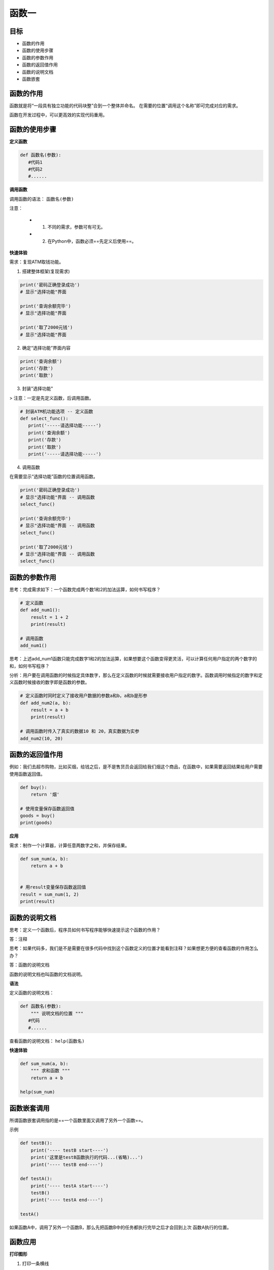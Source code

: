 ======================
函数一
======================

--------
目标
--------

- 函数的作用
- 函数的使用步骤
- 函数的参数作用
- 函数的返回值作用
- 函数的说明文档
- 函数嵌套

--------------
函数的作用
--------------



函数就是将“一段具有独立功能的代码块整”合到一个整体并命名。
在需要的位置“调用这个名称”即可完成对应的需求。

函数在开发过程中，可以更高效的实现代码重用。



-------------------
函数的使用步骤
-------------------

**定义函数**

.. code-block:: python

   def 函数名(参数):
      #代码1
      #代码2
      #......




**调用函数**

调用函数的语法： ``函数名(参数)``

注意：

   - 1. 不同的需求，参数可有可无。
   - 2. 在Python中，函数必须==先定义后使用==。



**快速体验**

需求：复现ATM取钱功能。

1. 搭建整体框架(复现需求)

.. code-block:: python

   print('密码正确登录成功')
   # 显示"选择功能"界面
   
   print('查询余额完毕')
   # 显示"选择功能"界面
   
   print('取了2000元钱')
   # 显示"选择功能"界面


2. 确定“选择功能”界面内容

.. code-block:: python

   print('查询余额')
   print('存款')
   print('取款')


3. 封装"选择功能"

> 注意：一定是先定义函数，后调用函数。

.. code-block:: python

   # 封装ATM机功能选项 -- 定义函数
   def select_func():
      print('-----请选择功能-----')
      print('查询余额')
      print('存款')
      print('取款')
      print('-----请选择功能-----')


4. 调用函数

在需要显示“选择功能”函数的位置调用函数。

.. code-block:: python

   print('密码正确登录成功')
   # 显示"选择功能"界面 -- 调用函数
   select_func()
   
   print('查询余额完毕')
   # 显示"选择功能"界面 -- 调用函数
   select_func()
   
   print('取了2000元钱')
   # 显示"选择功能"界面 -- 调用函数
   select_func()




-----------------------
函数的参数作用
-----------------------

思考：完成需求如下：一个函数完成两个数1和2的加法运算，如何书写程序？

.. code-block:: python

   # 定义函数
   def add_num1():
       result = 1 + 2
       print(result)
      
   # 调用函数
   add_num1()


思考：上述add_num1函数只能完成数字1和2的加法运算，如果想要这个函数变得更灵活，可以计算任何用户指定的两个数字的和，如何书写程序？

分析：用户要在调用函数的时候指定具体数字，那么在定义函数的时候就需要接收用户指定的数字。函数调用时候指定的数字和定义函数时候接收的数字即是函数的参数。

.. code-block:: python

   # 定义函数时同时定义了接收用户数据的参数a和b，a和b是形参
   def add_num2(a, b):
       result = a + b
       print(result)
   
   # 调用函数时传入了真实的数据10 和 20，真实数据为实参
   add_num2(10, 20)




-----------------------
函数的返回值作用
-----------------------

例如：我们去超市购物，比如买烟，给钱之后，是不是售货员会返回给我们烟这个商品，在函数中，如果需要返回结果给用户需要使用函数返回值。

.. code-block:: python

   def buy():
       return '烟'
   
   # 使用变量保存函数返回值
   goods = buy()
   print(goods)


**应用**

需求：制作一个计算器，计算任意两数字之和，并保存结果。

.. code-block:: python

   def sum_num(a, b):
       return a + b
   
   
   # 用result变量保存函数返回值
   result = sum_num(1, 2)
   print(result)




-----------------------
函数的说明文档
-----------------------

思考：定义一个函数后，程序员如何书写程序能够快速提示这个函数的作用？

答：注释

思考：如果代码多，我们是不是需要在很多代码中找到这个函数定义的位置才能看到注释？如果想更方便的查看函数的作用怎么办？

答：函数的说明文档

函数的说明文档也叫函数的文档说明。

**语法**

定义函数的说明文档：

.. code-block:: python

   def 函数名(参数):
       """ 说明文档的位置 """
      #代码
      #......


查看函数的说明文档： ``help(函数名)``

**快速体验**

.. code-block:: python

   def sum_num(a, b):
       """ 求和函数 """
       return a + b  
   
   help(sum_num)


----------------------
函数嵌套调用
----------------------

所谓函数嵌套调用指的是==一个函数里面又调用了另外一个函数==。

示例

.. code-block:: python

   def testB():
       print('---- testB start----')
       print('这里是testB函数执行的代码...(省略)...')
       print('---- testB end----')
   
   def testA():
       print('---- testA start----')
       testB()
       print('---- testA end----')
   
   testA()


 
如果函数A中，调用了另外一个函数B，那么先把函数B中的任务都执行完毕之后才会回到上次 函数A执行的位置。

--------------
函数应用
--------------

**打印图形**

1. 打印一条横线

.. code-block:: python

   def print_line():
       print('-' * 20)
   
   print_line()

 
2. 打印多条横线

.. code-block:: python

   def print_line():
       print('-' * 20)
   
   
   def print_lines(num):
       i = 0
       while i < num:
           print_line()
           i += 1
   
   
   print_lines(5)

 
**函数计算**

1. 求三个数之和

.. code-block:: python

   def sum_num(a, b, c):
       return a + b + c
   
   
   result = sum_num(1, 2, 3)
   print(result)  # 6




2. 求三个数平均值

.. code-block:: python

   def average_num(a, b, c):
       sumResult = sum_num(a, b, c)
       return sumResult / 3
   
   result = average_num(1, 2, 3)
   print(result)  # 2.0


---------------
总结
---------------

- 函数的作用：封装代码，高效的代码重用

- 函数使用步骤

  - 定义函数

   .. code-block:: python
   
      def 函数名():
         #代码1
         #代码2
         #...


  - 调用函数的方法：  ``函数名()``

- 函数的参数：函数调用的时候可以传入真实数据，增大函数的使用的灵活性

  - 形参：函数定义时书写的参数(非真实数据)
  - 实参：函数调用时书写的参数(真实数据)

- 函数的返回值

  - 作用：函数调用后，返回需要的计算结果
  - 写法：  ``return 表达式``

- 函数的说明文档

  - 作用：保存函数解释说明的信息
  - 写法

   .. code-block:: python
   
      def 函数名():
         """ 函数说明文档 """


- 函数嵌套调用：一个函数内部嵌套调用另外一个函数















